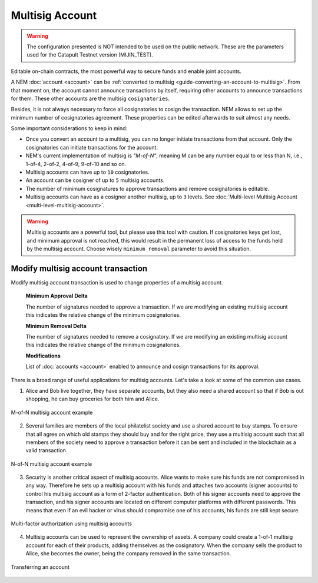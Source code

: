 ################
Multisig Account
################

.. warning:: The configuration presented is NOT intended to be used on the public network. These are the parameters used for the Catapult Testnet version (MIJIN_TEST).

Editable on-chain contracts, the most powerful way to secure funds and enable joint accounts.

A NEM :doc:`account <account>` can be :ref:`converted to multisig <guide-converting-an-account-to-multisig>`. From that moment on, the account cannot announce transactions by itself, requiring other accounts to announce transactions for them.  These other accounts are the multisig ``cosignatories``.

Besides, it is not always necessary to force all cosignatories to cosign the transaction. NEM allows to set up the minimum number of cosignatories agreement. These properties can be edited afterwards to suit almost any needs.

Some important considerations to keep in mind:

* Once you convert an account to a multisig, you can no longer initiate transactions from that account. Only the cosignatories can initiate transactions for the account.

* NEM's current implementation of multisig is *"M-of-N"*, meaning M can be any number equal to or less than N, i.e., 1-of-4, 2-of-2, 4-of-9, 9-of-10 and so on.

* Multisig accounts can have up to ``10`` cosignatories.

* An account can be cosigner of up to ``5`` multisig accounts.

* The number of minimum cosignatures to approve transactions and remove cosignatories is editable.

* Multisig accounts can have as a cosigner another multisig, up to ``3`` levels. See :doc:`Multi-level Multisig Account <multi-level-multisig-account>`.

.. warning:: Multisig accounts are a powerful tool, but please use this tool with caution.  If cosignatories keys get lost, and minimum approval is not reached, this would result in the permanent loss of access to the funds held by the multisig account. Choose wisely ``minimum removal`` parameter to avoid this situation.

.. _modify-multisig-account-transaction:

***********************************
Modify multisig account transaction
***********************************

Modify multisig account transaction is used to change properties of a multisig account.

    **Minimum Approval Delta**

    The number of signatures needed to approve a transaction. If we are modifying an existing multisig account this indicates the relative change of the minimum cosignatories.

    **Minimum Removal Delta**

    The number of signatures needed to remove a cosignatory. If we are modifying an existing multisig account this indicates the relative change of the minimum cosignatories.

    **Modifications**

    List of :doc:`accounts <account>` enabled to announce and cosign transactions for its approval.

.. raw:: html

    <h2>Examples</h2>

There is a broad range of useful applications for multisig accounts. Let's take a look at some of the common use cases.

1. Alice and Bob live together, they have separate accounts, but they also need a shared account so that if Bob is out shopping, he can buy groceries for both him and Alice.

.. figure:: ../resources/images/concepts-multisig-figure-1.png
    :align: center
    :width: 300px

    M-of-N multisig account example

2. Several families are members of the local philatelist society and use a shared account to buy stamps. To ensure that all agree on which old stamps they should buy and for the right price, they use a multisig account such that all members of the society need to approve a transaction before it can be sent and included in the blockchain as a valid transaction.

.. figure:: ../resources/images/concepts-multisig-figure-2.png
    :align: center
    :width: 350px

    N-of-N multisig account example

3. Security is another critical aspect of multisig accounts. Alice wants to make sure his funds are not compromised in any way. Therefore he sets up a multisig account with his funds and attaches two accounts (signer accounts) to control his multisig account as a form of 2-factor authentication. Both of his signer accounts need to approve the transaction, and his signer accounts are located on different computer platforms with different passwords. This means that even if an evil hacker or virus should compromise one of his accounts, his funds are still kept secure.

.. figure:: ../resources/images/concepts-multisig-figure-3.png
    :align: center
    :width: 300px

    Multi-factor authorization using multisig accounts

4. Multisig accounts can be used to represent the ownership of assets. A company could create a 1-of-1 multisig account for each of their products, adding themselves as the cosignatory. When the company sells the product to Alice, she becomes the owner, being the company removed in the same transaction.

.. figure:: ../resources/images/concepts-multisig-figure-4.png
    :align: center
    :width: 300px

    Transferring an account